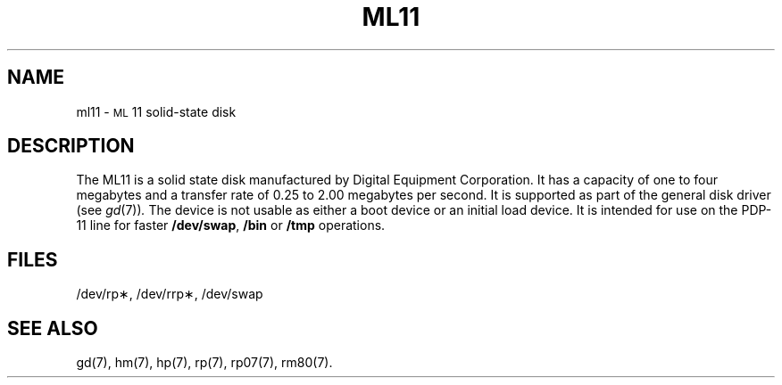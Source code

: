 .TH ML11 7 "DEC only"
.SH NAME
ml11 \- \s-1ML\s+1\&11 solid-state disk
.SH DESCRIPTION
The ML11 is a solid state disk manufactured by
Digital Equipment Corporation.
It has a capacity of one to four megabytes and a transfer rate
of 0.25 to 2.00 megabytes per second.
It is supported as part of the general disk driver
.RI "(see " gd (7)) .
The device is not usable as either a boot device or an
initial load device.
It is intended for use on the PDP-11 line for faster
.BR /dev/swap ,
.B /bin
or
.B /tmp
operations.
.SH FILES
/dev/rp\(**, /dev/rrp\(**, /dev/swap
.SH SEE ALSO
gd(7), hm(7), hp(7), rp(7), rp07(7), rm80(7).
.\"	@(#)ml11.7	5.2 of 5/18/82
